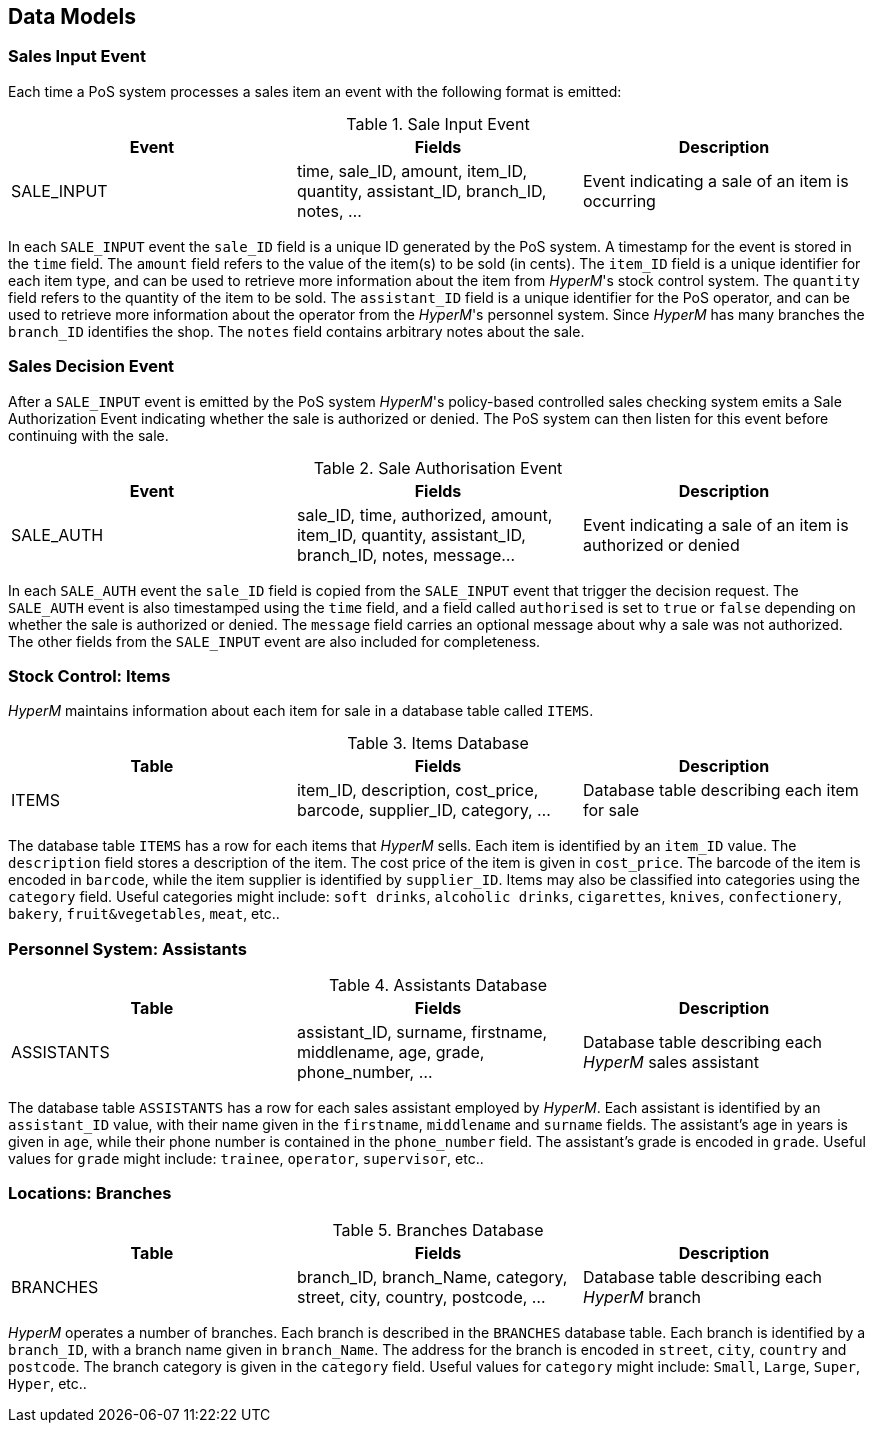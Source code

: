 //
// ============LICENSE_START=======================================================
//  Copyright (C) 2016-2018 Ericsson. All rights reserved.
// ================================================================================
// This file is licensed under the CREATIVE COMMONS ATTRIBUTION 4.0 INTERNATIONAL LICENSE
// Full license text at https://creativecommons.org/licenses/by/4.0/legalcode
// 
// SPDX-License-Identifier: CC-BY-4.0
// ============LICENSE_END=========================================================
//
// @author Sven van der Meer (sven.van.der.meer@ericsson.com)
//

== Data Models

=== Sales Input Event
Each time a PoS system processes a sales item an event with the following format is emitted:

.Sale Input Event
[width="100%",options="header"]
|====================
|Event| Fields | Description
| SALE_INPUT | time, sale_ID, amount, item_ID, quantity, assistant_ID, branch_ID, notes, ... |  Event indicating a sale of an item is occurring
|====================

In each `SALE_INPUT` event the `sale_ID` field is a unique ID generated by the PoS system.
A timestamp for the event is stored in the `time` field.
The `amount` field refers to the value of the item(s) to be sold (in cents).
The `item_ID` field is a unique identifier for each item type, and can be used to retrieve more information about the item from _HyperM_'s stock control system.
The `quantity` field refers to the quantity of the item to be sold.
The `assistant_ID` field is a unique identifier for the PoS operator, and can be used to retrieve more information about the operator from the _HyperM_'s personnel system.
Since __HyperM__ has many branches the `branch_ID` identifies the shop.
The `notes` field contains arbitrary notes about the sale.


=== Sales Decision Event
After a `SALE_INPUT` event is emitted by the PoS system _HyperM_'s policy-based controlled sales checking system emits a Sale Authorization Event indicating whether the sale is authorized or denied.
The PoS system can then listen for this event before continuing with the sale.

.Sale Authorisation Event
[width="100%",options="header"]
|====================
|Event| Fields | Description
| SALE_AUTH | sale_ID, time, authorized, amount, item_ID, quantity, assistant_ID, branch_ID, notes, message... |  Event indicating a sale of an item is authorized or denied
|====================

In each `SALE_AUTH` event the `sale_ID` field is copied from the `SALE_INPUT` event that trigger the decision request.
The `SALE_AUTH` event is also timestamped using the `time` field, and a field called `authorised` is set to `true` or `false` depending on whether the sale is authorized or denied.
The `message` field carries an optional message about why a sale was not authorized.
The other fields from the `SALE_INPUT` event are also included for completeness.


=== Stock Control: Items
_HyperM_ maintains information about each item for sale in a database table called `ITEMS`.

.Items Database
[width="100%",options="header"]
|====================
|Table| Fields | Description
| ITEMS | item_ID, description, cost_price, barcode, supplier_ID, category, ... |  Database table describing each item for sale
|====================

The database table `ITEMS` has a row for each items that _HyperM_ sells.
Each item is identified by an `item_ID` value.
The `description` field stores a description of the item.
The cost price of the item is given in `cost_price`.
The barcode of the item is encoded in `barcode`, while the item supplier is identified by `supplier_ID`.
Items may also be classified into categories using the `category` field.
Useful categories might include: `soft drinks`, `alcoholic drinks`, `cigarettes`, `knives`, `confectionery`, `bakery`, `fruit&vegetables`, `meat`, etc..


=== Personnel System: Assistants

.Assistants Database
[width="100%",options="header"]
|====================
|Table| Fields | Description
| ASSISTANTS | assistant_ID, surname, firstname, middlename, age, grade, phone_number, ... |  Database table describing each _HyperM_ sales assistant
|====================

The database table `ASSISTANTS` has a row for each sales assistant employed by _HyperM_.
Each assistant is identified by an `assistant_ID` value, with their name given in the `firstname`, `middlename` and `surname` fields.
The assistant's age in years is given in `age`, while their phone number is contained in the `phone_number` field.
The assistant's grade is encoded in `grade`.
Useful values for `grade` might include: `trainee`, `operator`, `supervisor`, etc..


=== Locations: Branches

.Branches Database
[width="100%",options="header"]
|====================
|Table| Fields | Description
| BRANCHES | branch_ID, branch_Name, category, street, city, country, postcode, ... |  Database table describing each _HyperM_ branch
|====================

_HyperM_ operates a number of branches.
Each branch is described in the `BRANCHES` database table.
Each branch is identified by a `branch_ID`, with a branch name given in `branch_Name`.
The address for the branch is encoded in  `street`, `city`, `country` and `postcode`.
The branch category is given in the `category` field.
Useful values for `category` might include: `Small`, `Large`, `Super`, `Hyper`, etc..



